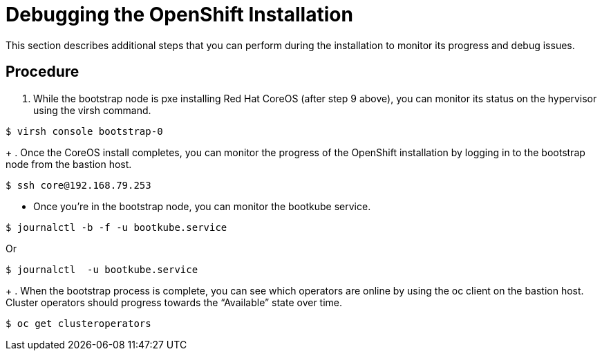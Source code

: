 // Module included in the following assemblies:
//
// <List assemblies here, each on a new line>

// This module can be included from assemblies using the following include statement:
// include::<path>/proc_debugging-the-openshift-installation.adoc[leveloffset=+1]

// The file name and the ID are based on the module title. For example:
// * file name: proc_doing-procedure-a.adoc
// * ID: [id='proc_doing-procedure-a_{context}']
// * Title: = Doing procedure A
//
// The ID is used as an anchor for linking to the module. Avoid changing
// it after the module has been published to ensure existing links are not
// broken.
//
// The `context` attribute enables module reuse. Every module's ID includes
// {context}, which ensures that the module has a unique ID even if it is
// reused multiple times in a guide.
//
// Start the title with a verb, such as Creating or Create. See also
// _Wording of headings_ in _The IBM Style Guide_.
[id="debugging-the-openshift-installation_{context}"]
= Debugging the OpenShift Installation

This section describes additional steps that you can perform during the installation to monitor its progress and debug issues.


[discrete]
== Procedure

. While the bootstrap node is pxe installing Red Hat CoreOS (after step 9 above), you can monitor its status on the hypervisor using the virsh command.
....
$ virsh console bootstrap-0
....
+
. Once the CoreOS install completes, you can monitor the progress of the OpenShift installation by logging in to the bootstrap node from the bastion host.
....
$ ssh core@192.168.79.253
....

** Once you’re in the bootstrap node, you can monitor the bootkube service.
....
$ journalctl -b -f -u bootkube.service
....

Or

....
$ journalctl  -u bootkube.service
....
+
. When the bootstrap process is complete, you can see which operators are online by using the oc client on the bastion host. Cluster operators should progress towards the “Available” state over time.
....
$ oc get clusteroperators
....
